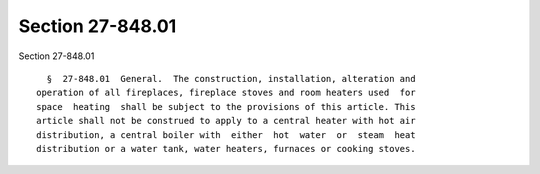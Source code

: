 Section 27-848.01
=================

Section 27-848.01 ::    
        
     
        §  27-848.01  General.  The construction, installation, alteration and
      operation of all fireplaces, fireplace stoves and room heaters used  for
      space  heating  shall be subject to the provisions of this article. This
      article shall not be construed to apply to a central heater with hot air
      distribution, a central boiler with  either  hot  water  or  steam  heat
      distribution or a water tank, water heaters, furnaces or cooking stoves.
    
    
    
    
    
    
    